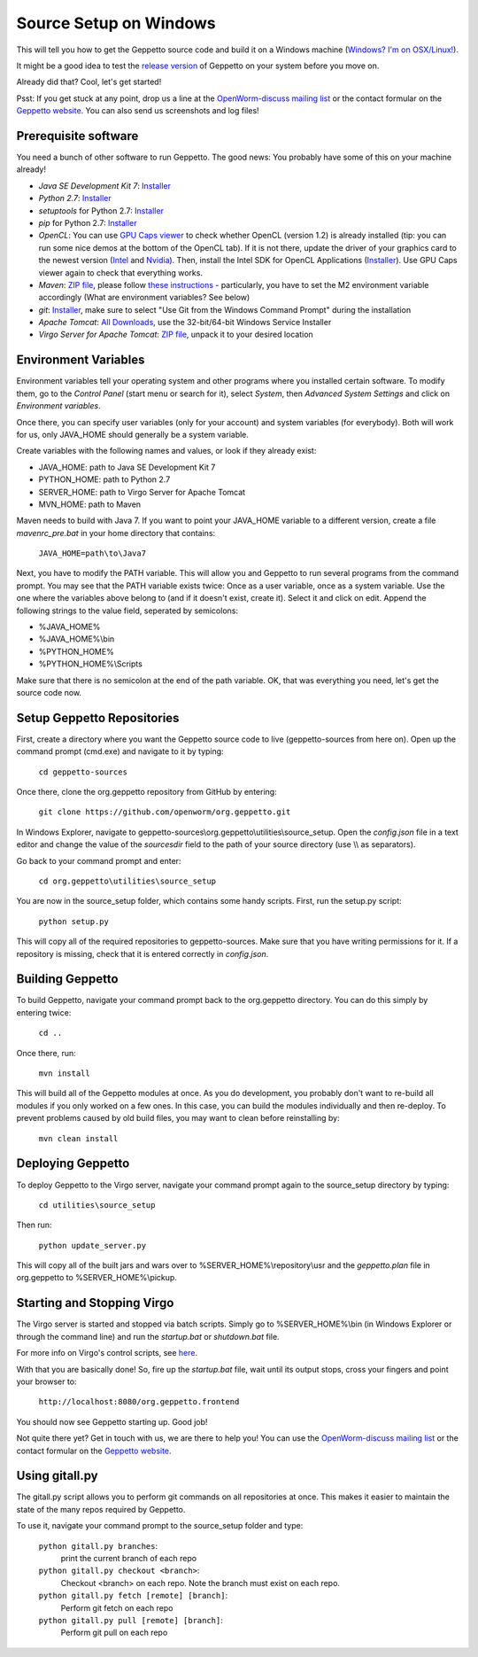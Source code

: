***********************
Source Setup on Windows
***********************

This will tell you how to get the Geppetto source code and build it on a Windows machine (`Windows? I'm on OSX/Linux! <http://docs.geppetto.org/en/latest/osxlinuxsetup.html>`_). 

It might be a good idea to test the `release version <http://docs.geppetto.org/en/latest/install.html>`_ of Geppetto on your system before you move on.

Already did that? Cool, let's get started!

Psst: If you get stuck at any point, drop us a line at the `OpenWorm-discuss mailing list <https://groups.google.com/forum/#!forum/openworm-discuss>`_ or the contact formular on the `Geppetto website <http://www.geppetto.org/>`_. You can also send us screenshots and log files!

Prerequisite software
=====================

You need a bunch of other software to run Geppetto. The good news: You probably have some of this on your machine already!

* *Java SE Development Kit 7*: `Installer <http://www.oracle.com/technetwork/java/javase/downloads/jdk7-downloads-1880260.html>`_

* *Python 2.7*: `Installer <https://www.python.org/download/>`_

* *setuptools* for Python 2.7: `Installer <http://www.lfd.uci.edu/~gohlke/pythonlibs/#setuptools>`_

* *pip* for Python 2.7: `Installer <http://www.lfd.uci.edu/~gohlke/pythonlibs/#pip>`_

* *OpenCL*: You can use `GPU Caps viewer <http://www.softpedia.com/get/Tweak/Video-Tweak/GPU-Caps-Viewer.shtml>`_ to check whether OpenCL (version 1.2) is already installed (tip: you can run some nice demos at the bottom of the OpenCL tab). If it is not there, update the driver of your graphics card to the newest version (`Intel <http://www.intel.com/p/en_US/support/detect/graphics>`_ and `Nvidia <http://www.nvidia.com/Download/index.aspx?lang=en-us>`_). Then, install the Intel SDK for OpenCL Applications (`Installer <https://software.intel.com/en-us/vcsource/tools/opencl-sdk>`_). Use GPU Caps viewer again to check that everything works. 

* *Maven*: `ZIP file <http://maven.apache.org/download.cgi>`_, please follow `these instructions <http://maven.apache.org/download.cgi#Installation>`_ - particularly, you have to set the M2 environment variable accordingly (What are environment variables? See below)

* *git*: `Installer <http://git-scm.com/download/win>`_, make sure to select "Use Git from the Windows Command Prompt" during the installation

* *Apache Tomcat*: `All Downloads <http://tomcat.apache.org/index.html>`_, use the 32-bit/64-bit Windows Service Installer

* *Virgo Server for Apache Tomcat*: `ZIP file <http://www.eclipse.org/virgo/download/>`_, unpack it to your desired location

Environment Variables
=====================

Environment variables tell your operating system and other programs where you installed certain software. To modify them, go to the *Control Panel* (start menu or search for it), select *System*, then *Advanced System Settings* and click on *Environment variables*. 

Once there, you can specify user variables (only for your account) and system variables (for everybody). Both will work for us, only JAVA_HOME should generally be a system variable. 

Create variables with the following names and values, or look if they already exist:

* JAVA_HOME: path to Java SE Development Kit 7

* PYTHON_HOME: path to Python 2.7

* SERVER_HOME: path to Virgo Server for Apache Tomcat

* MVN_HOME: path to Maven

Maven needs to build with Java 7. If you want to point your JAVA_HOME variable to a different version, create a file *mavenrc_pre.bat* in your home directory that contains: 

	``JAVA_HOME=path\to\Java7``

Next, you have to modify the PATH variable. This will allow you and Geppetto to run several programs from the command prompt. You may see that the PATH variable exists twice: Once as a user variable, once as a system variable. Use the one where the variables above belong to (and if it doesn't exist, create it). Select it and click on edit. Append the following strings to the value field, seperated by semicolons:

* %JAVA_HOME%

* %JAVA_HOME%\\bin

* %PYTHON_HOME%

* %PYTHON_HOME%\\Scripts

Make sure that there is no semicolon at the end of the path variable. OK, that was everything you need, let's get the source code now.

Setup Geppetto Repositories
===========================

First, create a directory where you want the Geppetto source code to live (geppetto-sources from here on). Open up the command prompt (cmd.exe) and navigate to it by typing:

	``cd geppetto-sources``

Once there, clone the org.geppetto repository from GitHub by entering:

	``git clone https://github.com/openworm/org.geppetto.git``

In Windows Explorer, navigate to geppetto-sources\\org.geppetto\\utilities\\source_setup. Open the *config.json* file in a text editor and change the value of the *sourcesdir* field to the path of your source directory (use \\\\ as separators).

Go back to your command prompt and enter:

	``cd org.geppetto\utilities\source_setup``

You are now in the source_setup folder, which contains some handy scripts. First, run the setup.py script:

	``python setup.py``

This will copy all of the required repositories to geppetto-sources. Make sure that you have writing permissions for it. If a repository is missing, check that it is entered correctly in *config.json*.

Building Geppetto
=================
	
To build Geppetto, navigate your command prompt back to the org.geppetto directory. You can do this simply by entering twice:

	``cd ..``

Once there, run:

	``mvn install``

This will build all of the Geppetto modules at once. As you do development, you probably don't want to re-build all modules if you only worked on a few ones. In this case, you can build the modules individually and then re-deploy. To prevent problems caused by old build files, you may want to clean before reinstalling by:

	``mvn clean install``

Deploying Geppetto
==================

To deploy Geppetto to the Virgo server, navigate your command prompt again to the source_setup directory by typing:

	``cd utilities\source_setup``

Then run:

	``python update_server.py``

This will copy all of the built jars and wars over to %SERVER_HOME%\\repository\\usr and the *geppetto.plan* file in org.geppetto to %SERVER_HOME%\\pickup.

Starting and Stopping Virgo
===========================

The Virgo server is started and stopped via batch scripts. Simply go to %SERVER_HOME%\\bin (in Windows Explorer or through the command line) and run the *startup.bat* or *shutdown.bat* file.

For more info on Virgo's control scripts, see `here <http://eclipse.org/virgo/documentation/virgo-documentation-2.1.1.RELEASE/docs/virgo-user-guide/htmlsingle/virgo-user-guide.html>`_.

With that you are basically done! So, fire up the *startup.bat* file, wait until its output stops, cross your fingers and point your browser to:

	``http://localhost:8080/org.geppetto.frontend``

You should now see Geppetto starting up. Good job! 

Not quite there yet? Get in touch with us, we are there to help you! You can use the `OpenWorm-discuss mailing list <https://groups.google.com/forum/#!forum/openworm-discuss>`_ or the contact formular on the `Geppetto website <http://www.geppetto.org/>`_.

Using gitall.py
===============

The gitall.py script allows you to perform git commands on all repositories at once. This makes it easier to maintain the state of the many repos required by Geppetto.

To use it, navigate your command prompt to the source_setup folder and type:

	``python gitall.py branches``:
		print the current branch of each repo
	``python gitall.py checkout <branch>``:
		Checkout <branch> on each repo. Note the branch must exist on each repo.
	``python gitall.py fetch [remote] [branch]``:
		Perform git fetch on each repo
	``python gitall.py pull [remote] [branch]``:
		Perform git pull on each repo